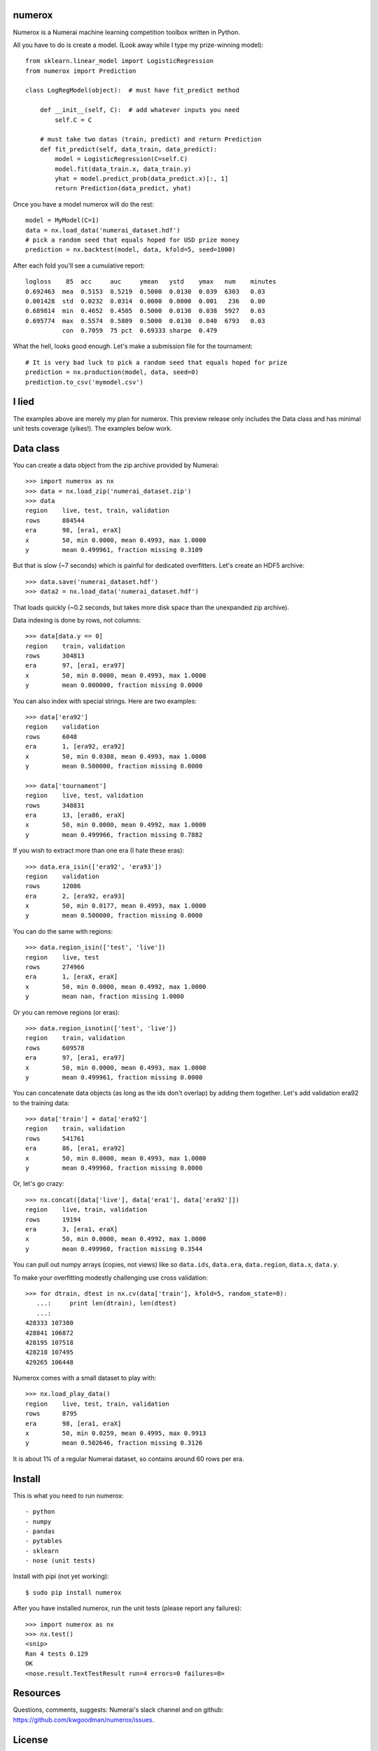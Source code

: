 numerox
=======

Numerox is a Numerai machine learning competition toolbox written in Python.

All you have to do is create a model. (Look away while I type my prize-winning
model)::

    from sklearn.linear_model import LogisticRegression
    from numerox import Prediction

    class LogRegModel(object):  # must have fit_predict method

        def __init__(self, C):  # add whatever inputs you need
            self.C = C

        # must take two datas (train, predict) and return Prediction
        def fit_predict(self, data_train, data_predict):
            model = LogisticRegression(C=self.C)
            model.fit(data_train.x, data_train.y)
            yhat = model.predict_prob(data_predict.x)[:, 1]
            return Prediction(data_predict, yhat)

Once you have a model numerox will do the rest::

    model = MyModel(C=1)
    data = nx.load_data('numerai_dataset.hdf')
    # pick a random seed that equals hoped for USD prize money
    prediction = nx.backtest(model, data, kfold=5, seed=1000)

After each fold you'll see a cumulative report::

    logloss    85  acc     auc     ymean   ystd    ymax   num    minutes
    0.692463  mea  0.5153  0.5219  0.5000  0.0130  0.039  6303   0.03
    0.001428  std  0.0232  0.0314  0.0000  0.0000  0.001   236   0.00
    0.689814  min  0.4652  0.4505  0.5000  0.0130  0.038  5927   0.03
    0.695774  max  0.5574  0.5809  0.5000  0.0130  0.040  6793   0.03
              con  0.7059  75 pct  0.69333 sharpe  0.479

What the hell, looks good enough. Let's make a submission file for the
tournament::

    # It is very bad luck to pick a random seed that equals hoped for prize
    prediction = nx.production(model, data, seed=0)
    prediction.to_csv('mymodel.csv')

I lied
======

The examples above are merely my plan for numerox. This preview release only
includes the Data class and has minimal unit tests coverage (yikes!). The
examples below work.

Data class
==========

You can create a data object from the zip archive provided by Numerai::

    >>> import numerox as nx
    >>> data = nx.load_zip('numerai_dataset.zip')
    >>> data
    region    live, test, train, validation
    rows      884544
    era       98, [era1, eraX]
    x         50, min 0.0000, mean 0.4993, max 1.0000
    y         mean 0.499961, fraction missing 0.3109

But that is slow (~7 seconds) which is painful for dedicated overfitters.
Let's create an HDF5 archive::

    >>> data.save('numerai_dataset.hdf')
    >>> data2 = nx.load_data('numerai_dataset.hdf')

That loads quickly (~0.2 seconds, but takes more disk space than the
unexpanded zip archive).

Data indexing is done by rows, not columns::

    >>> data[data.y == 0]
    region    train, validation
    rows      304813
    era       97, [era1, era97]
    x         50, min 0.0000, mean 0.4993, max 1.0000
    y         mean 0.000000, fraction missing 0.0000

You can also index with special strings. Here are two examples::

    >>> data['era92']
    region    validation
    rows      6048
    era       1, [era92, era92]
    x         50, min 0.0308, mean 0.4993, max 1.0000
    y         mean 0.500000, fraction missing 0.0000

    >>> data['tournament']
    region    live, test, validation
    rows      348831
    era       13, [era86, eraX]
    x         50, min 0.0000, mean 0.4992, max 1.0000
    y         mean 0.499966, fraction missing 0.7882

If you wish to extract more than one era (I hate these eras)::

    >>> data.era_isin(['era92', 'era93'])
    region    validation
    rows      12086
    era       2, [era92, era93]
    x         50, min 0.0177, mean 0.4993, max 1.0000
    y         mean 0.500000, fraction missing 0.0000

You can do the same with regions::

    >>> data.region_isin(['test', 'live'])
    region    live, test
    rows      274966
    era       1, [eraX, eraX]
    x         50, min 0.0000, mean 0.4992, max 1.0000
    y         mean nan, fraction missing 1.0000

Or you can remove regions (or eras)::

    >>> data.region_isnotin(['test', 'live'])
    region    train, validation
    rows      609578
    era       97, [era1, era97]
    x         50, min 0.0000, mean 0.4993, max 1.0000
    y         mean 0.499961, fraction missing 0.0000

You can concatenate data objects (as long as the ids don't overlap) by
adding them together. Let's add validation era92 to the training data::

    >>> data['train'] + data['era92']
    region    train, validation
    rows      541761
    era       86, [era1, era92]
    x         50, min 0.0000, mean 0.4993, max 1.0000
    y         mean 0.499960, fraction missing 0.0000

Or, let's go crazy::

    >>> nx.concat([data['live'], data['era1'], data['era92']])
    region    live, train, validation
    rows      19194
    era       3, [era1, eraX]
    x         50, min 0.0000, mean 0.4992, max 1.0000
    y         mean 0.499960, fraction missing 0.3544

You can pull out numpy arrays (copies, not views) like so ``data.ids``,
``data.era``, ``data.region``, ``data.x``, ``data.y``.

To make your overfitting modestly challenging use cross validation::

    >>> for dtrain, dtest in nx.cv(data['train'], kfold=5, random_state=0):
       ...:     print len(dtrain), len(dtest)
       ...:
    428333 107380
    428841 106872
    428195 107518
    428218 107495
    429265 106448

Numerox comes with a small dataset to play with::

    >>> nx.load_play_data()
    region    live, test, train, validation
    rows      8795
    era       98, [era1, eraX]
    x         50, min 0.0259, mean 0.4995, max 0.9913
    y         mean 0.502646, fraction missing 0.3126

It is about 1% of a regular Numerai dataset, so contains around 60 rows per
era.

Install
=======

This is what you need to run numerox::

- python
- numpy
- pandas
- pytables
- sklearn
- nose (unit tests)

Install with pipi (not yet working)::

    $ sudo pip install numerox

After you have installed numerox, run the unit tests (please report any
failures)::

    >>> import numerox as nx
    >>> nx.test()
    <snip>
    Ran 4 tests 0.129
    OK
    <nose.result.TextTestResult run=4 errors=0 failures=0>

Resources
=========

Questions, comments, suggests: Numerai's slack channel and on github:
https://github.com/kwgoodman/numerox/issues.

License
=======

Numerox is distributed under the Simplified BSD. See LICENSE file for details.

